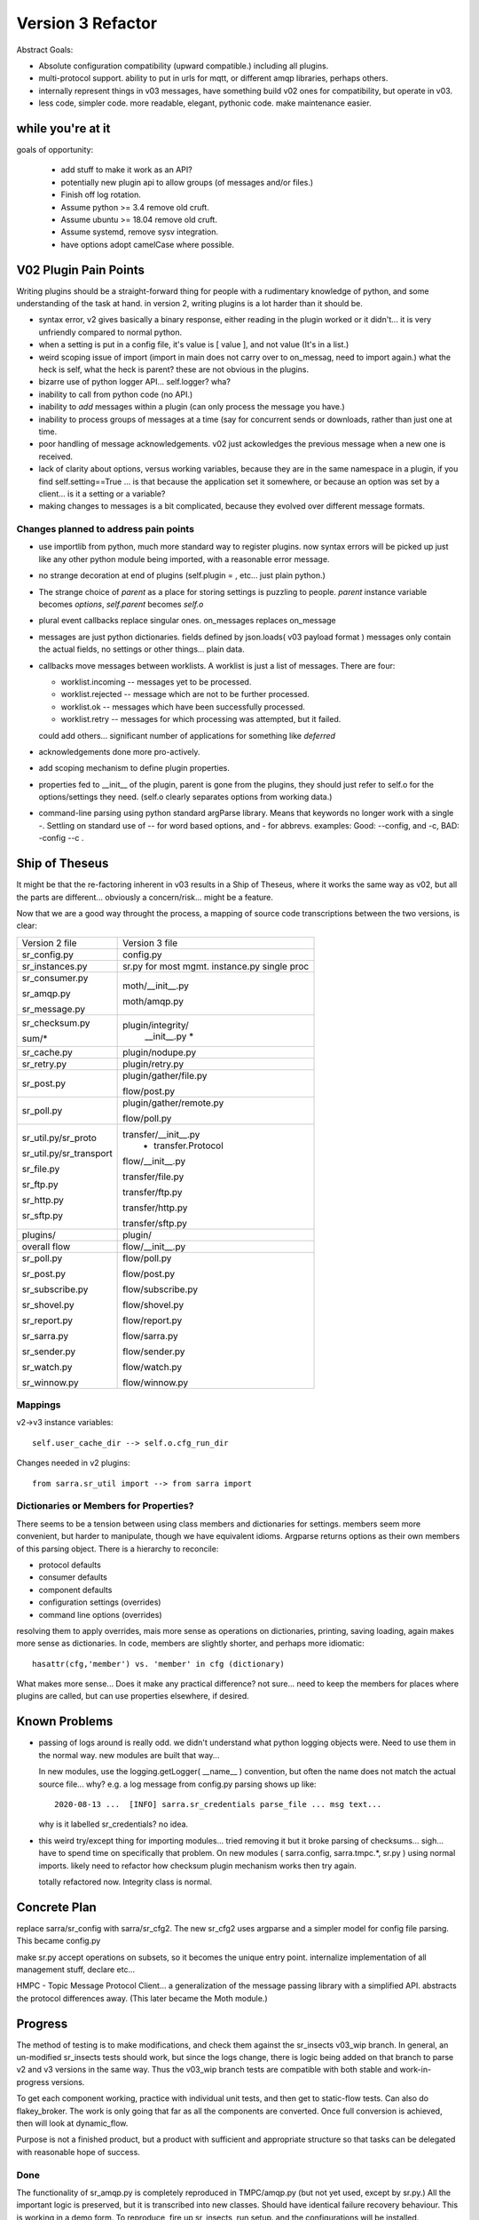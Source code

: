 
==================
Version 3 Refactor
==================

Abstract Goals:

* Absolute configuration compatibility (upward compatible.)
  including all plugins.

* multi-protocol support.
  ability to put in urls for mqtt, or different amqp libraries, perhaps others.

* internally represent things in v03 messages, have something build
  v02 ones for compatibility, but operate in v03.

* less code, simpler code.
  more readable, elegant, pythonic code.
  make maintenance easier. 

while you're at it
------------------

goals of opportunity:

  * add stuff to make it work as an API?
  * potentially new plugin api to allow groups (of messages and/or files.)
  * Finish off log rotation.
  * Assume python >= 3.4 remove old cruft.
  * Assume ubuntu >= 18.04 remove old cruft.
  * Assume systemd, remove sysv integration.
  * have options adopt camelCase where possible.
 
V02 Plugin Pain Points
----------------------

Writing plugins should be a straight-forward thing for people with a rudimentary
knowledge of python, and some understanding of the task at hand. in version 2,
writing plugins is a lot harder than it should be.  

* syntax error, v2 gives basically a binary response, either reading in the plugin worked
  or it didn't... it is very unfriendly compared to normal python.

* when a setting is put in a config file, it's value is [ value ], and not value (It's in a list.)

* weird scoping issue of import (import in main does not carry over to on_messag, need to import again.)
  what the heck is self, what the heck is parent?  these are not obvious in the plugins.

* bizarre use of python logger API... self.logger? wha?

* inability to call from python code (no API.)

* inability to *add* messages within a plugin (can only process the message you have.)

* inability to process groups of messages at a time (say for concurrent sends or 
  downloads, rather than just one at time.

* poor handling of message acknowledgements. v02 just ackowledges the previous message 
  when a new one is received.

* lack of clarity about options, versus working variables, because they are in the same namespace
  in a plugin, if you find self.setting==True  ... is that because the application set it somewhere, 
  or because an option was set by a client... is it a setting or a variable?

* making changes to messages is a bit complicated, because they evolved over different message formats.


Changes planned to address pain points
~~~~~~~~~~~~~~~~~~~~~~~~~~~~~~~~~~~~~~

* use importlib from python, much more standard way to register plugins.
  now syntax errors will be picked up just like any other python module being imported,
  with a reasonable error message.

* no strange decoration at end of plugins (self.plugin = , etc... just plain python.)

* The strange choice of *parent* as a place for storing settings is puzzling to people.
  *parent* instance variable becomes *options*,  *self.parent* becomes *self.o*
   
* plural event callbacks replace singular ones.  on_messages replaces on_message

* messages are just python dictionaries. fields defined by json.loads( v03 payload format )
  messages only contain the actual fields, no settings or other things...
  plain data.
 
* callbacks move messages between worklists. A worklist is just a list of messages. There are four:

  * worklist.incoming -- messages yet to be processed.
  * worklist.rejected -- message which are not to be further processed.
  * worklist.ok -- messages which have been successfully processed.
  * worklist.retry   -- messages for which processing was attempted, but it failed.

  could add others... significant number of applications for something like *deferred*

* acknowledgements done more pro-actively.

* add scoping mechanism to define plugin properties.

* properties fed to __init__ of the plugin,  parent is gone from the plugins, they should
  just refer to self.o for the options/settings they need. (self.o clearly separates options
  from working data.)

* command-line parsing using python standard argParse library.  Means that keywords no longer work
  with a single -.  Settling on standard use of -- for word based options, and - for abbrevs.
  examples:  Good: --config, and -c, BAD: -config --c .



Ship of Theseus
---------------

It might be that the re-factoring inherent in v03 results in a 
Ship of Theseus, where it works the same way as v02, but all
the parts are different... obviously a concern/risk... 
might be a feature.

Now that we are a good way throught the process, a
mapping of source code transcriptions between
the two versions, is clear:

+--------------------------+---------------------------+
| Version 2 file           | Version 3 file            |
+--------------------------+---------------------------+
| sr_config.py             | config.py                 |
+--------------------------+---------------------------+
| sr_instances.py          | sr.py for most mgmt.      |
|                          | instance.py single proc   |
|                          |                           |
+--------------------------+---------------------------+
| sr_consumer.py           | moth/__init__.py          |
|                          |                           |
| sr_amqp.py               | moth/amqp.py              |
|                          |                           |
| sr_message.py            |                           |
+--------------------------+---------------------------+
| sr_checksum.py           | plugin/integrity/         |
|                          |      __init__.py          |
| sum/*                    |      *                    |
+--------------------------+---------------------------+
| sr_cache.py              | plugin/nodupe.py          |
+--------------------------+---------------------------+
| sr_retry.py              | plugin/retry.py           |
+--------------------------+---------------------------+
| sr_post.py               | plugin/gather/file.py     |
|                          |                           |
|                          | flow/post.py              |
+--------------------------+---------------------------+
| sr_poll.py               | plugin/gather/remote.py   |
|                          |                           |
|                          | flow/poll.py              |
+--------------------------+---------------------------+
|                          | transfer/__init__.py      |
| sr_util.py/sr_proto      |  * transfer.Protocol      |
|                          |                           |
| sr_util.py/sr_transport  | flow/__init__.py          |
|                          |                           |
| sr_file.py               | transfer/file.py          |
|                          |                           |
| sr_ftp.py                | transfer/ftp.py           |
|                          |                           |
| sr_http.py               | transfer/http.py          |
|                          |                           |
| sr_sftp.py               | transfer/sftp.py          |
|                          |                           |
+--------------------------+---------------------------+
| plugins/                 | plugin/                   |
+--------------------------+---------------------------+
| overall flow             | flow/__init__.py          |
+--------------------------+---------------------------+
|                          |                           |
| sr_poll.py               | flow/poll.py              |
|                          |                           |
| sr_post.py               | flow/post.py              |
|                          |                           |
| sr_subscribe.py          | flow/subscribe.py         |
|                          |                           |
| sr_shovel.py             | flow/shovel.py            |
|                          |                           |
| sr_report.py             | flow/report.py            |
|                          |                           |
| sr_sarra.py              | flow/sarra.py             |
|                          |                           |
| sr_sender.py             | flow/sender.py            |
|                          |                           |
| sr_watch.py              | flow/watch.py             |
|                          |                           |
| sr_winnow.py             | flow/winnow.py            |
|                          |                           |
+--------------------------+---------------------------+


Mappings
~~~~~~~~

v2->v3 instance variables::

    self.user_cache_dir --> self.o.cfg_run_dir

Changes needed in v2 plugins::

    from sarra.sr_util import --> from sarra import 



Dictionaries or Members for Properties?
~~~~~~~~~~~~~~~~~~~~~~~~~~~~~~~~~~~~~~~

There seems to be a tension between using class members and dictionaries
for settings.  members seem more convenient, but harder to manipulate,
though we have equivalent idioms. Argparse returns options as their own
members of this parsing object.  There is a hierarchy to reconcile:

* protocol defaults
* consumer defaults
* component defaults
* configuration settings (overrides)
* command line options (overrides)

resolving them to apply overrides, mais more sense as operations
on dictionaries, printing, saving loading, again makes more sense
as dictionaries.  In code, members are slightly shorter, and perhaps
more idiomatic:: 

   hasattr(cfg,'member') vs. 'member' in cfg (dictionary)

What makes more sense... Does it make any practical difference?
not sure... need to keep the members for places where
plugins are called, but can use properties elsewhere, if desired.

Known Problems
--------------

* passing of logs around is really odd. we didn't understand what 
  python logging objects were. Need to use them in the normal way.
  new modules are built that way...

  In new modules, use the logging.getLogger( __name__ ) convention, but
  often the name does not match the actual source file...  why?
  e.g. a log message from config.py parsing shows up like::

     2020-08-13 ...  [INFO] sarra.sr_credentials parse_file ... msg text...

  why is it labelled sr_credentials? no idea. 


* this weird try/except thing for importing modules... tried removing
  it but it broke parsing of checksums... sigh... have to spend time
  on specifically that problem. On new modules ( sarra.config, 
  sarra.tmpc.*, sr.py ) using normal imports. likely need to
  refactor how checksum plugin mechanism works then try again.

  totally refactored now. Integrity class is normal.


Concrete Plan
-------------

replace sarra/sr_config with sarra/sr_cfg2. The new sr_cfg2 uses argparse 
and a simpler model for config file parsing. This became config.py

make sr.py accept operations on subsets, so it becomes the unique entry point.
internalize implementation of all management stuff, declare etc...

HMPC - Topic Message Protocol Client... a generalization of the message
passing library with a simplified API.  abstracts the protocol differences
away. (This later became the Moth module.)


Progress
--------

The method of testing is to make modifications, and check them against the 
sr_insects v03_wip branch.  In general, an un-modified sr_insects tests should
work, but since the logs change, there is logic being added on that branch
to parse v2 and v3 versions in the same way.  Thus the v03_wip branch tests
are compatible with both stable and work-in-progress versions.

To get each component working, practice with individual unit tests, and then
get to static-flow tests.  Can also do flakey_broker. The work is only going
that far as all the components are converted.  Once full conversion is achieved,
then will look at dynamic_flow.

Purpose is not a finished product, but a product with sufficient and 
appropriate structure so that tasks can be delegated with reasonable hope of success.


Done
~~~~

The functionality of sr_amqp.py is completely reproduced in TMPC/amqp.py 
(but not yet used, except by sr.py.) All the important logic is preserved, 
but it is transcribed into new classes. Should have identical 
failure recovery behaviour.  This is working in a demo form. To 
reproduce, fire up sr_insects, run setup. and the configurations will 
be installed.

sr_cfg2.py is still a stub, it has a lot of features and options, but
it isn't clear how to expand it to all of them. the thing about instances
inheriting from configure... it is odd, but hard to see how changing that
will not break everything, plugin-wise... thinking about having defaults
distributed to the classes that use the settings, and having something
that brings them together, instead of one massive config thing.
renamed to config.py (aka: sarra.config) and exercising it with
sr.py.  It is now a complete replacement.

Thinking about replacing sr_consumer with a new class that implements the
General Algorithm describe in `Concepts <Concepts.rst#the-general-algorithm>`
this happenned and became the Flow Module, and *the General Algorithm* got 
renamed *the Flow Algorithm*. yes, that is now flow/ class hierarchy.
The main logic is in __init__, and actual components are sub-classes.

Thinking about just removing the sr\_ prefix from classes for replacements,
since they are in sarra directory anyways. so have an internal class 
sarra/instances, sarra/sarra <- replace consumer... This happenned
and became a place holder for progress, meaning that files with sr_
prefix in the name, that are not entry-points, indicate v2 code that
has not yet been retired/replaced.

Added configuration selection to sr.py (e.g. subscribe/\*) and 
*setup*, and *cleanup* options. 

add/remove/enable/disable/edit done.

'log' dropped for now... (which log ?)

added list, show, and built prototype shovel... required
a instance (sets state files and logs) and then calls flow... 
flow/run() is visibly  the general algorithm,
shovel is a sub-class of flow.

Got a skeleton for v2 plugins working (v2wrapper.py)
implemented import-based and group oriented v3 plugin framework. ( #213 )

cache (now called noDupe) working.

re-wrote how the v3 plugins work to use worklists, and then re-cast
cache and v2plugins as plugins themselves.

renamed message queue abstract class from tmpc to moth
(what does a Sarracenia eat?)

With shovel and winnow replaced by new implementations, it passes
the dynamic flow test, including the Retry module ported to v3, and
a number of v2 modules used as-is.

Completed an initial version of the sr_post component now (in v3: plugin.gather.file.File)
Now working on sr_poll, which will take a while because it involve refactoring: sr_file, sr_http,
sr_ftp, sr_sftp into the transfer module

Mostly done sr_subscribe, which, in the old version, is a base class for all other components,
but in v3 is just the first component that actually downloads data. So encountering all
issues with data download, and plugins that do interesting things. Mostly done, but 
plugins not quite working.

sr_sarra was straightforward once sr_subscribe was done.  

re-implemented get plugin to have conventional return value as the number of bytes 
transferred, and if they differ, that signals an issue.

sr_sender send now done, involved a lot more thinking about how to set new_ fields
in messages. but once that was done, was able to remove both the sender and sr_subscribe
(the parent class of most components) and allowed removal of sr_cache, sr_consumer, sr_file,
sr_ftp, sr_http, sr_message, sr_retry, and sr_sftp, sum/*, sr_util.

That's the end of the most difficult part.  


Worries Addressed
~~~~~~~~~~~~~~~~~

This section containts issues that were taken care of.  They were a bother for a while,
so noting down what the solution was.

* logging using __name__ sometimes ends up claiming to be from the wrong file.
  example::  

    2020-08-16 01:31:52,628 [INFO] sarra.sr_credentials set_newMessageFields FIXME new_dir=/home/peter/sarra_devdocroot/download

  set_newMessageFields is in config.py not sr_credentials... why it is doing that?
  Likely wait until all legacy code is replaced before tackling this.
  if this doesn't get fixed, then make it a bug report.

  fixed: note... the problem was that the logger declaration must be AFTER all 
  imports.  Concretely::

    logger = logging.getLogger( __name__ )

  must be placed after all imports.

* sr_audit ? what to do. Removed.

* all non entry_point sr_*.py files can be removed.
  remove sum sub-directory. sr_util.py


in Flux
~~~~~~~

plugin compatiblity under review... decided to re-write the accel_* plugins for v3, and
change the API because the v2 one has fundamental deficiencies:

* the do_get api deals with failure by raising an exception... there is no checking
  of return codes on built-in routines...  It is possiby taken care of by try/except, 
  but would prefer for a normal program flow to be able to trace and
  report when an i/o failure happens (keep try/except to as small a scale as we can.)

* there is a highly... idiosyncratic nature of the do_get, for example in the v2 accel_scp,
  where it calls do_get, and then decides not to run and falls through to the built-in 
  one. This logic is rarely helpful, difficult to explain, and confusing to diagnose
  in practice.


Have re-written accel_wget, and accel_scp to the new api... working through static-flow
to test them. There is also logic to spot v2 invocations of them, and replace with v3
in the configuration.



TODO
~~~~


* likely run code lint thing to fix indentation and PEP style.

* cleanup entry points: sr_audit, sr_tailf, sr_log2save, 

* migrate sr_credentials.py to sarra/credentials.py.

* migrate sr_xattr.py to sarra/xattr.py

* test with dynamic-flow.

* Adjust Programmer's guide to reflect new API.

* update documentation... change everything to use sr3 entry point?
  (See transition point below.)

* get partitioned file transfers working again.

* alarm_set truncates to integers... hmm.. use setitimer instead? 

Not Baked/Thinking
~~~~~~~~~~~~~~~~~~

Structural code things that are not settled, may change.
Probably need to be settled before having anyone else dive in.

* scopable properties for internal classes, like they exist for plugins.

* perhaps move the whole plugin thing up a level (get rid of directory)
  so Plugin becomes a class instantiated in sarra/__init__.py... puts
  plugins and built-in code on a more even level... for example how
  do plugin transfer protocols work?  thinking...

* took the code required to implement set_newMessageFields verbatim from v2.
  It is pretty hairy... perhaps turn into a plugin, to get it out of the 
  main code?  Don't think it will ever go away.  It is fairly ugly, but 
  very useful and heavily used in existing configs. probably OK. 

* tables thinking about *onfly* and *data* checksums... think about how
  they need to interact with do_get/do_put plugins, and how they need
  to be validated. (do we flag an error if onfly does not match? etc...)
  philosophically to be examined.

* until all components are ported, will not try to fix dynamic_flow. 

* As you get stuff working, see if we can work backward to fix
  v2wrapper to get back compatibility, say for do_* routines and such.

* consider transition, life with both versions... should sr.py --> sr3.py ?
  should we have a separate debian package with transition entry points
  (sr_subscribe and friends only included in compat package, and all)
  interactivity natively only happens through sr3?

* changing recovery model, so that all retry/logic is in main loop,
  and moth just returns immediately.  Point being could have multiple
  gathers for multiple upstreams, and get messages from whichever is
  live...
  also end up with a single loop that way... cleaner.

* think about API by sub-classing flow... and having it auto-integrate
  with sr entry point... hmm... likely look at this when updating
  Programmer's Guide.

* more worklists? rename failed -> retry or deferred.  Add a new failed
  where failed represents a permanent failure. and the other represents
  to be retried later.


FIXME/Deferred
~~~~~~~~~~~~~~

The point of the main v3 work is to get a re-factor done to the point where
the code is understandable to new coders, so that tasks can be assigned.
This section includes a mix of tasks that can hopefully be assigned, 

FIXME are things left to the side that need to be seen to.


* **RELEASE BLOCKER** hairy.
  sr_watch does not batch things. It just dumps an entire tree.
  This will need to be re-wored before release into an iterator style approach.
  so if you start in a tree with a million files, it will scan the entire million
  and present them as a single in memory worklist.  This will have performance
  problems.  want to incrementally proceed though lists one 'prefetch' batch
  at a time.

  There is an interim fix to pretend it does batching properly, but the memory
  impact and delay to producing the first file is still there, but at least
  returns one batch at a time.

* **RELEASE BLOCKER** logs of sr_poll and sr_watch tend to get humungous way too quickly.


* try out jsonfile for building messages to post. can build json incrementally,
  so you do not need to delete the _deleteOnPost elements (can just skip over them)


Incompatibilities
-----------------

There are not supposed to be any. This is a running list of things to fix or document.
breaking changes:


* in v3, use -- for full word options, like --config, or --broker.  In v2 you could use -config and -broker,
  but that will end badly in v3.  In the old command line parser, -config, and --config were the same, which 
  was idiosyncratic.  The new
  command line option parser is built on ArgParse, and interprets a single - as prefix a single option where the
  the subsequent letters are and argument.  Example

  -config hoho.conf  -> in v2 refers to loading the hoho.conf file as a configuration.

  in v3, it will be interpreted as -c (config) load the onfig.conf gile, and hoho.conf is part of some subsequent option.

* loglevel none -> loglevel notset (now passing loglevel setting directly to python logging module, none isn't defined.)

* log messages and output in interactive, will be completely different.

* dropping on_watch plugins. afaict, no-one uses them.  The way v03 works it would be an on_message for a watch.
  makes more sense that way anyways.

* plugins that access internals of sr_retry need to be rewritten, as the class is now plugin/retry.py.
  the way to queue something for retry in current plugins is to append them to the failed queue.

* do_download and do_send were 1st pass at *schemed* plugins, I think they should be deprecated/replaced
  by do_get and do_put. unclear whether there is a need for these anymore (download and send plugins are
  at wrong level of abstraction)

* do_download, do_send, do_get, do_put are *schemed* downloads... that is, rather than stacking so that
  all are called, they are registered for particular protocols.  in v2, for example accel_* plugins would
  register the "download" scheme. an on_message entry point would alter the scheme so that the do_* routine
  would be invoked. In v2, the calling signature for all plugins is the same (self, parent) but for
  these do_get and do_put cases, that is quite counter productive. so instead have a calling signature
  identical to built-in protocol get/put... src_file, dst_file, src_offset, dst_offset, len )

* In v2, mirror default settings used to be False in all components except sr_sarra.
  but the mirror setting was not honoured in shovel, and winnow (bug #358) 
  this bug is corrected in v3, but then you notice that the default is wrong.
 
  In v3, the default for mirror is changed to True for all flows except subscribe, which
  is the least surprising behaviour given the default to False in v2.
   

Features
--------

* The all the components are now derived from the *flow* class, and run the general algorithm already
  designed as the basis of v2, but never implemented as such.

* The plugin API is now vanilla python with no magic settings. just standard classes, using standard import mechanism.
  debugging should be much simpler now as the interpreter will provide much better error messages on startup.
  The v2 style plugins are now called *flow callbacks*, and there are a number of classes (integrity, moth, 
  transfer, perhaps flow) that permit extension by straightforward sub-classing. This should make it much
  easier to add additional protocols for transport and messages, as well checksum algorithms for new data types.

* sarra.moth class abstracts away AMQP, so messaging protocol becomes pluggable.

* use the sarra. prefix (already present) to replace sr\_ prefix on modules.

* API access to flows. (so can build entirely new programs in python by subclassing.)

* properties/options for classes are now hierarchical, so can set debug to specific classes within app.

* sr ability to select multiple components and configurations to operate on.

* sr list examples is now used to display examples separate from the installed ones.

* sr show is now used to display the parsed configuration.

* messages are acknowledged more quickly, should help with throughput.

* FlowCB plugin API are now based on groups of messages, rather than individual ones, allowing people
  to organize concurrent work.

* integrity (checksums) are now plugins.

* gather (inlet? sources of messages) are now plugins.

* added typing to options settings, so plugins can declare: size, duration, string, or list.
